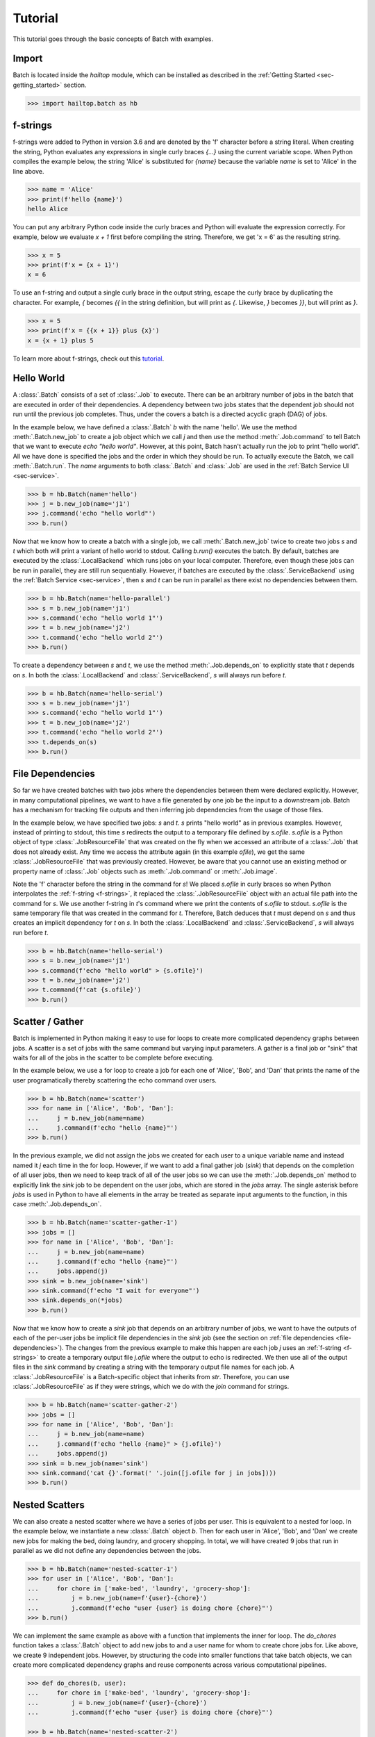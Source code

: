 .. _sec-tutorial:

========
Tutorial
========

This tutorial goes through the basic concepts of Batch with examples.


Import
------

Batch is located inside the `hailtop` module, which can be installed
as described in the :ref:`Getting Started <sec-getting_started>` section.

.. code-block:: python

    >>> import hailtop.batch as hb


.. _f-strings:

f-strings
---------

f-strings were added to Python in version 3.6 and are denoted by the 'f' character
before a string literal. When creating the string, Python evaluates any expressions
in single curly braces `{...}` using the current variable scope. When Python compiles
the example below, the string 'Alice' is substituted for `{name}` because the variable
`name` is set to 'Alice' in the line above.

.. code-block:: python

    >>> name = 'Alice'
    >>> print(f'hello {name}')
    hello Alice

You can put any arbitrary Python code inside the curly braces and Python will evaluate
the expression correctly. For example, below we evaluate `x + 1` first before compiling
the string. Therefore, we get 'x = 6' as the resulting string.

.. code-block:: python

    >>> x = 5
    >>> print(f'x = {x + 1}')
    x = 6

To use an f-string and output a single curly brace in the output string, escape the curly
brace by duplicating the character. For example, `{` becomes `{{` in the string definition,
but will print as `{`. Likewise, `}` becomes `}}`, but will print as `}`.

.. code-block:: python

    >>> x = 5
    >>> print(f'x = {{x + 1}} plus {x}')
    x = {x + 1} plus 5

To learn more about f-strings, check out this `tutorial <https://www.datacamp.com/community/tutorials/f-string-formatting-in-python>`_.

Hello World
-----------

A :class:`.Batch` consists of a set of :class:`.Job` to execute. There can be
an arbitrary number of jobs in the batch that are executed in order of their dependencies.
A dependency between two jobs states that the dependent job should not run until
the previous job completes. Thus, under the covers a batch is a directed acyclic graph (DAG)
of jobs.

In the example below, we have defined a :class:`.Batch` `b` with the name 'hello'.
We use the method :meth:`.Batch.new_job` to create a job object which we call `j` and then
use the method :meth:`.Job.command` to tell Batch that we want to execute `echo "hello world"`.
However, at this point, Batch hasn't actually run the job to print "hello world". All we have
done is specified the jobs and the order in which they should be run. To actually execute the
Batch, we call :meth:`.Batch.run`. The `name` arguments to both :class:`.Batch` and
:class:`.Job` are used in the :ref:`Batch Service UI <sec-service>`.


.. code-block:: python

    >>> b = hb.Batch(name='hello')
    >>> j = b.new_job(name='j1')
    >>> j.command('echo "hello world"')
    >>> b.run()


Now that we know how to create a batch with a single job, we call :meth:`.Batch.new_job`
twice to create two jobs `s` and `t` which both will print a variant of hello world to stdout.
Calling `b.run()` executes the batch. By default, batches are executed by the :class:`.LocalBackend`
which runs jobs on your local computer. Therefore, even though these jobs can be run in parallel,
they are still run sequentially. However, if batches are executed by the :class:`.ServiceBackend`
using the :ref:`Batch Service <sec-service>`, then `s` and `t` can be run in parallel as
there exist no dependencies between them.

.. code-block:: python

    >>> b = hb.Batch(name='hello-parallel')
    >>> s = b.new_job(name='j1')
    >>> s.command('echo "hello world 1"')
    >>> t = b.new_job(name='j2')
    >>> t.command('echo "hello world 2"')
    >>> b.run()

To create a dependency between `s` and `t`, we use the method
:meth:`.Job.depends_on` to explicitly state that `t` depends on `s`. In both the
:class:`.LocalBackend` and :class:`.ServiceBackend`, `s` will always run before
`t`.


.. code-block:: python

    >>> b = hb.Batch(name='hello-serial')
    >>> s = b.new_job(name='j1')
    >>> s.command('echo "hello world 1"')
    >>> t = b.new_job(name='j2')
    >>> t.command('echo "hello world 2"')
    >>> t.depends_on(s)
    >>> b.run()


.. _file-dependencies:

File Dependencies
-----------------

So far we have created batches with two jobs where the dependencies between
them were declared explicitly. However, in many computational pipelines, we want to
have a file generated by one job be the input to a downstream job. Batch has a
mechanism for tracking file outputs and then inferring job dependencies from the usage of
those files.

In the example below, we have specified two jobs: `s` and `t`. `s` prints
"hello world" as in previous examples. However, instead of printing to stdout,
this time `s` redirects the output to a temporary file defined by `s.ofile`.
`s.ofile` is a Python object of type :class:`.JobResourceFile` that was created
on the fly when we accessed an attribute of a :class:`.Job` that does not already
exist. Any time we access the attribute again (in this example `ofile`), we get the
same :class:`.JobResourceFile` that was previously created. However, be aware that
you cannot use an existing method or property name of :class:`.Job` objects such
as :meth:`.Job.command` or :meth:`.Job.image`.

Note the 'f' character before the string in the command for `s`! We placed `s.ofile` in curly braces so
when Python interpolates the :ref:`f-string <f-strings>`, it replaced the
:class:`.JobResourceFile` object with an actual file path into the command for `s`.
We use another f-string in `t`'s command where we print the contents of `s.ofile` to stdout.
`s.ofile` is the same temporary file that was created in the command for `t`. Therefore,
Batch deduces that `t` must depend on `s` and thus creates an implicit dependency for `t` on `s`.
In both the :class:`.LocalBackend` and :class:`.ServiceBackend`, `s` will always run before `t`.

.. code-block:: python

    >>> b = hb.Batch(name='hello-serial')
    >>> s = b.new_job(name='j1')
    >>> s.command(f'echo "hello world" > {s.ofile}')
    >>> t = b.new_job(name='j2')
    >>> t.command(f'cat {s.ofile}')
    >>> b.run()


Scatter / Gather
----------------

Batch is implemented in Python making it easy to use for loops
to create more complicated dependency graphs between jobs. A scatter
is a set of jobs with the same command but varying input parameters. A gather
is a final job or "sink" that waits for all of the jobs in the scatter to be complete
before executing.

In the example below, we use a for loop to create a job for each one of
'Alice', 'Bob', and 'Dan' that prints the name of the user programatically
thereby scattering the echo command over users.



.. code-block:: python

    >>> b = hb.Batch(name='scatter')
    >>> for name in ['Alice', 'Bob', 'Dan']:
    ...     j = b.new_job(name=name)
    ...     j.command(f'echo "hello {name}"')
    >>> b.run()

In the previous example, we did not assign the jobs we created for each
user to a unique variable name and instead named it `j` each time in the
for loop. However, if we want to add a final gather job (`sink`) that depends on the
completion of all user jobs, then we need to keep track of all of the user
jobs so we can use the :meth:`.Job.depends_on` method to explicitly link
the `sink` job to be dependent on the user jobs, which are stored in the
`jobs` array. The single asterisk before `jobs` is used in Python to have
all elements in the array be treated as separate input arguments to the function,
in this case :meth:`.Job.depends_on`.

.. image:: _static/images/dags/dags.005.png

.. code-block:: python

    >>> b = hb.Batch(name='scatter-gather-1')
    >>> jobs = []
    >>> for name in ['Alice', 'Bob', 'Dan']:
    ...     j = b.new_job(name=name)
    ...     j.command(f'echo "hello {name}"')
    ...     jobs.append(j)
    >>> sink = b.new_job(name='sink')
    >>> sink.command(f'echo "I wait for everyone"')
    >>> sink.depends_on(*jobs)
    >>> b.run()

Now that we know how to create a `sink` job that depends on an arbitrary
number of jobs, we want to have the outputs of each of the per-user jobs
be implicit file dependencies in the `sink` job (see the section on
:ref:`file dependencies <file-dependencies>`). The changes from the previous
example to make this happen are each job `j` uses an :ref:`f-string <f-strings>`
to create a temporary output file `j.ofile` where the output to echo is redirected.
We then use all of the output files in the `sink` command by creating a string
with the temporary output file names for each job. A :class:`.JobResourceFile`
is a Batch-specific object that inherits from `str`. Therefore, you can use
:class:`.JobResourceFile` as if they were strings, which we do with the `join`
command for strings.

.. image:: _static/images/dags/dags.006.png

.. code-block:: python

    >>> b = hb.Batch(name='scatter-gather-2')
    >>> jobs = []
    >>> for name in ['Alice', 'Bob', 'Dan']:
    ...     j = b.new_job(name=name)
    ...     j.command(f'echo "hello {name}" > {j.ofile}')
    ...     jobs.append(j)
    >>> sink = b.new_job(name='sink')
    >>> sink.command('cat {}'.format(' '.join([j.ofile for j in jobs])))
    >>> b.run()


Nested Scatters
---------------

We can also create a nested scatter where we have a series of jobs per user.
This is equivalent to a nested for loop. In the example below, we instantiate a
new :class:`.Batch` object `b`. Then for each user in 'Alice', 'Bob', and 'Dan'
we create new jobs for making the bed, doing laundry, and grocery shopping. In total,
we will have created 9 jobs that run in parallel as we did not define any dependencies
between the jobs.

.. image:: _static/images/dags/dags.007.png

.. code-block:: python

    >>> b = hb.Batch(name='nested-scatter-1')
    >>> for user in ['Alice', 'Bob', 'Dan']:
    ...     for chore in ['make-bed', 'laundry', 'grocery-shop']:
    ...         j = b.new_job(name=f'{user}-{chore}')
    ...         j.command(f'echo "user {user} is doing chore {chore}"')
    >>> b.run()


We can implement the same example as above with a function that implements the inner
for loop. The `do_chores` function takes a :class:`.Batch` object to add new jobs
to and a user name for whom to create chore jobs for. Like above, we create 9 independent
jobs. However, by structuring the code into smaller functions that take batch objects,
we can create more complicated dependency graphs and reuse components across various computational
pipelines.


.. code-block:: python

    >>> def do_chores(b, user):
    ...     for chore in ['make-bed', 'laundry', 'grocery-shop']:
    ...         j = b.new_job(name=f'{user}-{chore}')
    ...         j.command(f'echo "user {user} is doing chore {chore}"')

    >>> b = hb.Batch(name='nested-scatter-2')
    >>> for user in ['Alice', 'Bob', 'Dan']:
    ...     do_chores(b, user)
    >>> b.run()

Lastly, we provide an example of a more complicated batch that has an initial
job, then scatters jobs per user, then has a series of gather / sink jobs
to wait for the per user jobs to be done before completing.

.. image:: _static/images/dags/dags.008.png

.. code-block:: python

    >>> def do_chores(b, head, user):
    ...     chores = []
    ...     for chore in ['make-bed', 'laundry', 'grocery-shop']:
    ...         j = b.new_job(name=f'{user}-{chore}')
    ...         j.command(f'echo "user {user} is doing chore {chore}"')
    ...         j.depends_on(head)
    ...         chores.append(j)
    ...     sink = b.new_job(name=f'{user}-sink')
    ...     sink.depends_on(*chores)
    ...     return sink

    >>> b = hb.Batch(name='nested-scatter-3')
    >>> head = b.new_job(name='head')
    >>> user_sinks = []
    >>> for user in ['Alice', 'Bob', 'Dan']:
    ...     user_sink = do_chores(b, head, user)
    ...     user_sinks.append(user_sink)
    >>> final_sink = b.new_job(name='final-sink')
    >>> final_sink.depends_on(*user_sinks)
    >>> b.run()

.. _input-files:

Input Files
-----------

Previously, we discussed that :class:`.JobResourceFile` are temporary files and
are created from :class:`.Job` objects. However, in order to read a file that
was not generated by executing jobs (input file), we use the method
:meth:`.Batch.read_input` to create an :class:`.InputResourceFile`. An input
resource file can be used exactly in the same way as a
:class:`.JobResourceFile`.  We can refer to an input resource file in a command
using an f-string. In the example below, we add the file `data/hello.txt` as an
input resource file called `input`. We then print the contents of `input` to
stdout in :class:`.Job` `j`.

.. code-block:: python

    >>> b = hb.Batch(name='hello-input')
    >>> input = b.read_input('data/hello.txt')
    >>> j = b.new_job(name='hello')
    >>> j.command(f'cat {input}')
    >>> b.run()

Why do we need to explicitly add input files to batches rather than referring
directly to the path in the command? You could refer directly to the path when using the
:class:`.LocalBackend`, but only if you are not specifying a docker image to use when running
the command with :meth:`.Job.image`. This is because Batch copies any input files to a special
temporary directory which gets mounted to the Docker container. When using the :class:`.ServiceBackend`,
input files would be files in Google Storage. Many commands do not know how to handle file
paths in Google Storage. Therefore, we suggest explicitly adding all input files as input resource
files to the batch so to make sure the same code can run in all scenarios. Files that are already
in a Docker image do not need to be read as inputs to the batch.


Output Files
------------

All files generated by Batch are temporary files! They are copied as appropriate between jobs
for downstream jobs' use, but will be removed when the batch has completed. In order to save
files generated by a batch for future use, you need to explicitly call :meth:`.Batch.write_output`.
The first argument to :meth:`.Batch.write_output` can be any type of :class:`.ResourceFile` which includes input resource
files and job resource files as well as resource groups as described below. The second argument to write_output
should be either a local file path or a google storage file path when using the :class:`.LocalBackend`.
For the :class:`.ServiceBackend`, the second argument must be a google storage file path.


.. code-block:: python

    >>> b = hb.Batch(name='hello-input')
    >>> j = b.new_job(name='hello')
    >>> j.command(f'echo "hello" > {j.ofile}')
    >>> b.write_output(j.ofile, 'output/hello.txt')
    >>> b.run()


Resource Groups
---------------

Many bioinformatics tools treat files as a group with a common file
path and specific file extensions. For example, `PLINK <https://www.cog-genomics.org/plink/>`_
stores genetic data in three files: `*.bed` has the genotype data,
`*.bim` has the variant information, and `*.fam` has the sample information.
PLINK can take as an input the path to the files expecting there will be three
files with the appropriate extensions. It also writes files with a common file root and
specific file extensions including when writing out a new dataset or outputting summary statistics.

To enable Batch to work with file groups, we added a :class:`.ResourceGroup` object
that is essentially a dictionary from file extension name to file path. When creating
a :class:`.ResourceGroup` in a :class:`.Job` (equivalent to a :class:`.JobResourceFile`),
you first need to use the method :meth:`.Job.declare_resource_group` to declare the files
in the resource group explicitly before referring to the resource group in a command.
This is because the default when referring to an attribute on a job that has not been defined
before is to create a :class:`.JobResourceFile` and not a resource group.

In the example below, we first declare that `create.bfile` will be a resource group with three files.
The attribute name comes from the name of the key word argument `bfile`. The constructor expects
a dictionary as the value for the key word argument. The dictionary defines the names of each of the files
and the file path where they should be located. In this example, the file paths contain
`{root}` which is the common temporary file path that will get substituted in to create the
final file path. Do not use f-strings here as we substitute a value for `{root}` when creating
the resource group!

We can then refer to `create.bfile` in commands which gets interpolated with the common temporary file root path
(equivalent to `{root}`) or we can refer to a specific file in the resource group such as `create.bfile.fam`.

.. code-block:: python

    >>> b = hb.Batch(name='resource-groups')
    >>> create = b.new_job(name='create-dummy')
    >>> create.declare_resource_group(bfile={'bed': '{root}.bed',
    ...                                      'bim': '{root}.bim',
    ...                                      'fam': '{root}.fam'})
    >>> create.command(f'plink --dummy 10 100 --make-bed --out {create.bfile}')
    >>> b.run() # doctest: +SKIP


As described previously for :ref:`input files <input-files>`, we need a
separate mechanism for creating a resource group from a set of input files
using the method :meth:`.Batch.read_input_group`. The constructor takes
key word arguments that define the name of the file such as `bed` to the path
where that file is located. The resource group is then a dictionary of the name
of the attribute to an :class:`.InputResourceFile`.

In the example below, we created an input resource group `bfile` with three files.
The group's common root file path can be referred to with `bfile` in a command or
you can reference a specific input file such as `bfile.fam`.

.. code-block:: python

    >>> b = hb.Batch(name='resource-groups')
    >>> bfile = b.read_input_group(bed='data/example.bed',
    ...                            bim='data/example.bim',
    ...                            fam='data/example.fam')
    >>> wc_bim = b.new_job(name='wc-bim')
    >>> wc_bim.command(f'wc -l {bfile.bim}')
    >>> wc_fam = b.new_job(name='wc-fam')
    >>> wc_fam.command(f'wc -l {bfile.fam}')
    >>> b.run()


Resource File Extensions
------------------------

If your tool requires a specific extension for the input files in a resource group,
then you'd need to create the resource group as follows:

.. code-block:: python

    >>> b = hb.Batch(name='resource-file-extensions')
    >>> rg = b.read_input_group(**{'txt.gz': 'data/hello.txt.gz'})
    >>> rg['txt.gz']


Backends
--------

There are two backends that execute batches: the :class:`.LocalBackend` and the
:class:`.ServiceBackend`. The local backend is used by default and executes jobs
on your local computer. The service backend executes jobs in a shared compute cluster
managed by the Hail team. To use the Batch Service, follow the directions :ref:`here <sec-service>`.
